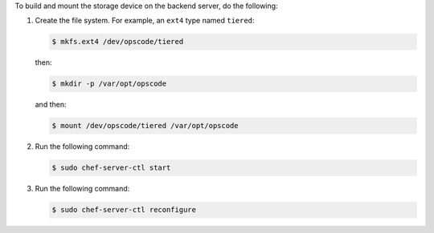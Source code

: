 .. The contents of this file may be included in multiple topics.
.. This file should not be changed in a way that hinders its ability to appear in multiple documentation sets.

To build and mount the storage device on the backend server, do the following:

#. Create the file system. For example, an ``ext4`` type named ``tiered``:

   .. code-block:: bash
      
      $ mkfs.ext4 /dev/opscode/tiered

   then:

   .. code-block:: bash
      
      $ mkdir -p /var/opt/opscode

   and then:

   .. code-block:: bash
      
      $ mount /dev/opscode/tiered /var/opt/opscode

#. Run the following command:

   .. code-block:: bash
      
      $ sudo chef-server-ctl start

#. Run the following command:

   .. code-block:: bash
      
      $ sudo chef-server-ctl reconfigure
